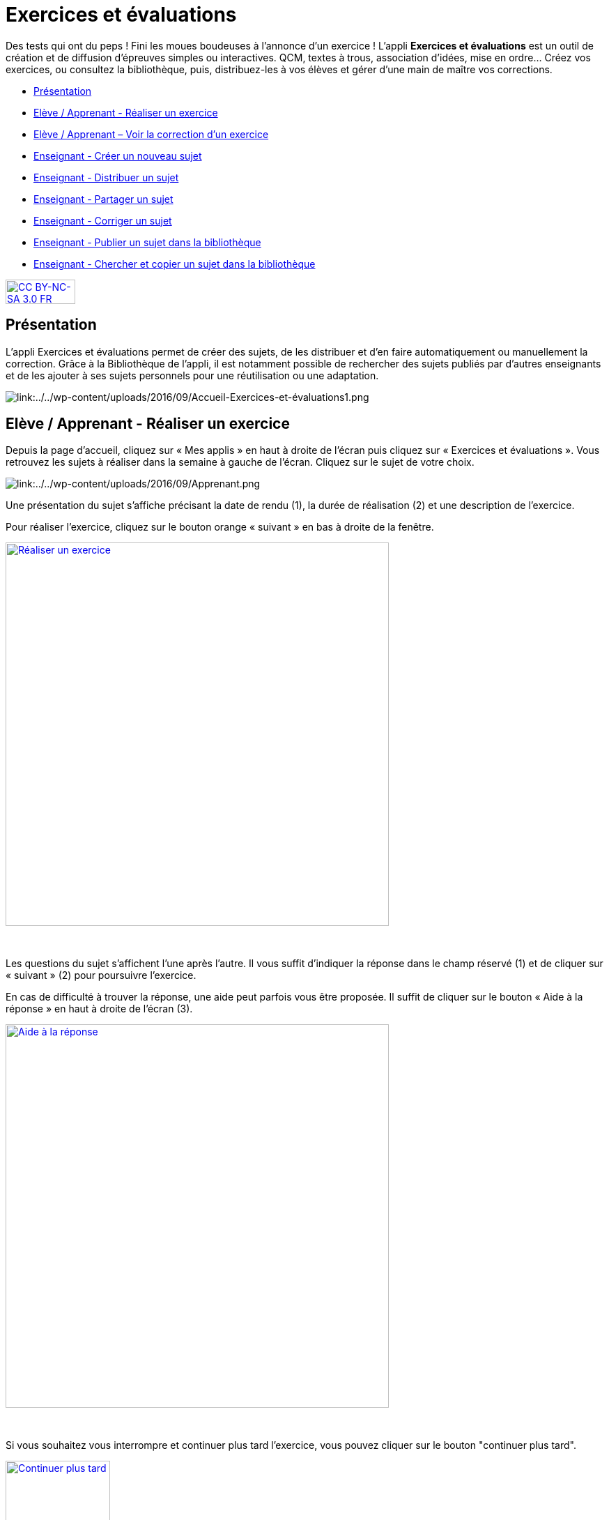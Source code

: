 [[exercices-et-evaluations]]
= Exercices et évaluations

Des tests qui ont du peps ! Fini les moues boudeuses à l’annonce d’un exercice ! L’appli *Exercices et évaluations* est un outil de création et de diffusion d’épreuves simples ou interactives. QCM, textes à trous, association d’idées, mise en ordre… Créez vos exercices, ou consultez la bibliothèque, puis, distribuez-les à vos élèves et gérer d'une main de maître vos corrections.

[[summary]]
* link:index.html?iframe=true#presentation[Présentation]
* link:index.html?iframe=true#cas-d-usage-1[Elève / Apprenant - Réaliser
un exercice]
* link:index.html?iframe=true#cas-d-usage-2[Elève / Apprenant – Voir la
correction d’un exercice]
* link:index.html?iframe=true#cas-d-usage-3[Enseignant - Créer un
nouveau sujet]
* link:index.html?iframe=true#cas-d-usage-4[Enseignant - Distribuer un
sujet]
* link:index.html?iframe=true#cas-d-usage-5[Enseignant - Partager un
sujet]
* link:index.html?iframe=true#cas-d-usage-6[Enseignant - Corriger un
sujet]
* link:index.html?iframe=true#cas-d-usage-7[Enseignant - Publier un
sujet dans la bibliothèque]
* link:index.html?iframe=true#cas-d-usage-8[Enseignant - Chercher et
copier un sujet dans la bibliothèque]

http://creativecommons.org/licenses/by-nc-sa/3.0/fr/[image:../../wp-content/uploads/2015/03/CC-BY-NC-SA-3.0-FR-300x105.png[CC
BY-NC-SA 3.0 FR,width=100,height=35]]



[[presentation]]
== Présentation

L'appli Exercices et évaluations permet de créer des sujets, de les
distribuer et d’en faire automatiquement ou manuellement la correction.
Grâce à la Bibliothèque de l’appli, il est notamment possible de
rechercher des sujets publiés par d’autres enseignants et de les ajouter
à ses sujets personnels pour une réutilisation ou une adaptation.

image:/assets/Exercices 1.png[alt="link:../../wp-content/uploads/2016/09/Accueil-Exercices-et-évaluations1.png"]

[[cas-d-usage-1]]
== Elève / Apprenant - Réaliser un exercice

Depuis la page d’accueil, cliquez sur « Mes applis » en haut à droite de
l’écran puis cliquez sur « Exercices et évaluations ». Vous retrouvez les sujets à réaliser dans la semaine à gauche de
l’écran. Cliquez sur le sujet de votre choix.

image:/assets/Exercices 2.png[alt="link:../../wp-content/uploads/2016/09/Apprenant.png"]

Une présentation du sujet s’affiche précisant la date de rendu (1), la
durée de réalisation (2) et une description de l’exercice.

Pour réaliser l’exercice, cliquez sur le bouton orange « suivant » en
bas à droite de la fenêtre.

link:../../wp-content/uploads/2016/10/Réaliser-un-exercice.jpg[image:../../wp-content/uploads/2016/10/Réaliser-un-exercice.jpg[Réaliser
un exercice,width=550]]

 

Les questions du sujet s’affichent l’une après l’autre. Il vous suffit
d’indiquer la réponse dans le champ réservé (1) et de cliquer sur
« suivant » (2) pour poursuivre l’exercice.

En cas de difficulté à trouver la réponse, une aide peut parfois vous
être proposée. Il suffit de cliquer sur le bouton « Aide à la réponse »
en haut à droite de l’écran (3).

link:../../wp-content/uploads/2016/10/Aide-à-la-réponse.jpg[image:../../wp-content/uploads/2016/10/Aide-à-la-réponse.jpg[Aide
à la réponse,width=550]]

 

Si vous souhaitez vous interrompre et continuer plus tard l’exercice,
vous pouvez cliquer sur le bouton "continuer plus tard".

link:../../wp-content/uploads/2016/10/Continuer-plus-tard.jpg[image:../../wp-content/uploads/2016/10/Continuer-plus-tard.jpg[Continuer
plus tard,width=150]]

Dans le cas où la date de rendue de la copie est **dépassée**, le sujet
affiché dans la page d’accueil comporte un bouton « rendre la copie »
pour que l’élève puisse tout de même rendre sa copie, en revanche il ne
pourra plus y accéder.

link:../../wp-content/uploads/2016/10/Rendre-copie.jpg[image:../../wp-content/uploads/2016/10/Rendre-copie.jpg[Rendre
copie,width=150]]

Une fois l’exercice terminé, cliquez sur rendre la copie. Un message de
confirmation s’affiche :

link:../../wp-content/uploads/2016/10/Rendre-la-copie.jpg[image:../../wp-content/uploads/2016/10/Rendre-la-copie.jpg[Rendre
la copie,width=400]]

[[cas-d-usage-2]]
== Elève / Apprenant – Voir la correction d’un exercice

Lorsqu’un exercice est corrigé, vous êtes informés via une publication
sur le fil de nouveauté.

link:../../wp-content/uploads/2016/10/Notif.jpg[image:../../wp-content/uploads/2016/10/Notif.jpg[Notif,width=400] +
]

Vous pouvez vous rendre sur l’application « Exercices et évaluations »,
cliquez sur l’onglet « terminés » en haut et à gauche de la page (1).

Les sujets corrigés s’affichent.

link:../../wp-content/uploads/2016/10/Terminés.jpg[image:../../wp-content/uploads/2016/10/Terminés.jpg[Terminés,width=500] +
]

Cliquez ensuite sur le sujet dont vous souhaitez voir la correction (2).

Un résumé s’affiche avec le score final et éventuellement des
commentaires formulés par le professeur.

link:../../wp-content/uploads/2016/10/Copie.jpg[image:../../wp-content/uploads/2016/10/Copie.jpg[Copie,width=500] +
]

Vous pouvez ensuite accéder au-dessous à la correction par question.

Les bonnes réponses s’affichent en vert et les mauvaises en rouge.

link:../../wp-content/uploads/2016/10/Question.jpg[image:../../wp-content/uploads/2016/10/Question.jpg[Question,width=500]]

[[cas-d-usage-3]]
== Enseignant - Créer un nouveau sujet

Depuis la page d’accueil, cliquez sur « Mes applis » en haut à droite de
l’écran puis cliquez sur « Exercices et évaluations ».

Pour créer un nouveau sujet, cliquez sur le bouton « nouveau sujet »
dans la page d’accueil de l’appli.

link:../../wp-content/uploads/2016/09/Accueil-nouveau-sujet.png[image:../../wp-content/uploads/2016/09/Accueil-nouveau-sujet.png[Accueil
- nouveau sujet,width=400]]

Saisissez un titre (1) et ajoutez  si vous le souhaitez une image
d’illustration du sujet (sinon c’est l’icône par défaut qui est
affichée) (2). Vous pouvez ajouter une description (3).

Cliquez enfin sur « Enregistrer » (4)

link:../../wp-content/uploads/2016/09/Propriétés-Sujet.jpg[image:../../wp-content/uploads/2016/09/Propriétés-Sujet.jpg[Propriétés
Sujet,width=400]]

Pour ajouter du contenu à votre sujet, cliquez sur « ajouter un
élément » :

link:../../wp-content/uploads/2016/09/Ajouter-un-élément.png[image:../../wp-content/uploads/2016/09/Ajouter-un-élément.png[Ajouter
un élément,width=400]] +
Pour sélectionner le type de contenu à ajouter, cliquez sur « Enoncé »
ou « Question ».

link:../../wp-content/uploads/2016/09/Types-de-questions.jpg[image:../../wp-content/uploads/2016/09/Types-de-questions.jpg[Types
de questions,width=556,height=108]]

Si vous avez sélectionné l’outil question, vous pouvez choisir le type
de question en cliquant sur l’une de ces  icônes.

1.  **Réponse simple**: l’apprenant doit saisir une réponse unique.
2.  **Réponse ouverte**: l’apprenant doit saisir librement la réponse
(expression écrite).
3.  **Réponses multiples**: l’apprenant doit saisir les réponses
possibles.
4.  **QCM**: l’apprenant doit cocher la ou les bonnes réponses parmi
celles proposées.
5.  **Association**: l’apprenant doit relier différentes réponses entre
elles.
6.  **Mise en ordre**: l’apprenant doit classer les réponses proposées
dans le bon ordre.
7.  **Texte à trous**: l’apprenant doit compléter le texte à trous selon
l’une des trois options (saisie libre, liste déroulante, glisser déposer
les réponses).
8.  **Zone à remplir (textes)**: l’apprenant doit saisir la réponse ou
glisser-déposer la réponse à l’endroit prévu sur l’image de fond ou
sélectionner la réponse dans la liste déroulante.
9.  **Zone à remplir (images)**: l’apprenant doit glisser-déposer les
images à l’endroit prévu sur l’image de fond.

Il vous suffit ensuite de compléter les champs de la question en
renseignant :

1.  Le titre
2.  Le nombre de points attribués à la question
3.  L’énoncé à l’aide de l’éditeur de texte
4.  La ou les réponse(s)
5.  L’explication de la réponse
6.  L’aide à la réponse

link:../../wp-content/uploads/2016/09/Renseigner-un-exercice.jpg[image:../../wp-content/uploads/2016/09/Renseigner-un-exercice.jpg[Renseigner
un exercice,width=545,height=310]]

Cliquez ensuite sur « ajouter un élément » et choisissez le type de la
prochaine question.

En cochant la case à gauche du titre de la question, un bandeau orange
en bas de votre écran s’affiche. Vous pouvez « dupliquer » ou
« supprimer » la question.

link:../../wp-content/uploads/2016/09/Case-à-cocher.jpg[image:../../wp-content/uploads/2016/09/Case-à-cocher.jpg[Case
à cocher,width=533,height=81]]

 

Le volet à gauche de l’écran vous permet de glisser et de déposer des
questions avec votre  curseur pour les ordonner.

link:../../wp-content/uploads/2016/09/Menu-navigation.png[image:../../wp-content/uploads/2016/09/Menu-navigation.png[Menu
navigation,width=241,height=300]]

Il est possible de visualiser votre sujet en cliquant sur l’icône
« aperçu » en haut à droite de votre écran.

link:../../wp-content/uploads/2016/09/Aperçu.jpg[image:../../wp-content/uploads/2016/09/Aperçu.jpg[Aperçu,width=250]]

 

[[cas-d-usage-4]]
== Enseignant - Distribuer un sujet

Une fois la création de votre sujet terminée, vous pouvez le distribuer
en cliquant sur l’icône en haut à gauche de votre écran.

link:../../wp-content/uploads/2016/09/Distribuer.jpg[image:../../wp-content/uploads/2016/09/Distribuer.jpg[Distribuer,width=250]]

Saisissez les premières lettres du nom de l’utilisateur ou du groupe
d’utilisateurs que vous recherchez puis sélectionnez le nom de
l’utilisateur ou du groupe.

link:../../wp-content/uploads/2016/09/Destinataires.jpg[image:../../wp-content/uploads/2016/09/Destinataires.jpg[Destinataires,width=400]]

Cliquer ensuite sur le bouton « suivant ».

Les options de distribution s’affichent dans la fenêtre ci-dessous.

Renseignez les dates de début et de fin de distribution (1) ainsi que le
temps de réalisation  (2).

link:../../wp-content/uploads/2016/10/Options-Distribution.jpg[image:../../wp-content/uploads/2016/10/Options-Distribution.jpg[Options-Distribution,width=400]]

En cochant la case « Autoriser l’élève à améliorer sa copie », l’élève
aura la possibilité de revenir sur sa copie après la remise dans la
limite du délai imparti et de la correction par l’enseignant.

Cliquer sur « suivant » puis valider la distribution du sujet.


[[cas-d-usage-5]]
== Enseignant - Partager un sujet

Pour partager un sujet avec d’autres utilisateurs, cliquez sur la case à
cocher correspondant au sujet (1) puis sur le bouton « Partager » (2).

link:../../wp-content/uploads/2016/09/Partager-un-sujet.jpg[image:../../wp-content/uploads/2016/09/Partager-un-sujet.jpg[Partager
un sujet,width=500]]


La fenêtre de partage apparaît. Pour attribuer des droits d’accès à
votre sujet à d’autres utilisateurs, suivez les étapes suivantes :

1.  Saisissez les premières lettres du nom de l’utilisateur ou du groupe
d’utilisateurs que vous recherchez.
2.  Sélectionnez le nom de l’utilisateur ou du groupe.
3.  Cochez les cases correspondant aux droits que vous souhaitez leur
attribuer.

link:../../wp-content/uploads/2016/09/Fenêtre-de-partage.png[image:../../wp-content/uploads/2016/09/Fenêtre-de-partage.png[Fenêtre
de partage,width=400]]

Vous pouvez attribuer différents droits aux autres utilisateurs de
l’ENT :

* Consulter : l’utilisateur peut consulter le sujet.
* Contribuer : l’utilisateur peut modifier le sujet et le distribuer.
* Gérer : l’utilisateur peut modifier, partager, distribuer ou
supprimer des sujets.

La personne à qui vous avez partagé le sujet peut le retrouver dans la
rubrique « Sujets partagés avec moi ». En fonction des droits accordés,
elle a la possibilité de le modifier et de le distribuer en cliquant sur
l’intitulé du sujet.

link:../../wp-content/uploads/2016/09/Sujets-partagés-avec-moi.jpg[image:../../wp-content/uploads/2016/09/Sujets-partagés-avec-moi.jpg[Sujets
partagés avec moi,width=400] +]

Elle peut aussi copier le sujet en cochant la case en bas à droite du
sujet et faire des modifications dans sa propre version.

link:../../wp-content/uploads/2016/09/Copier.jpg[image:../../wp-content/uploads/2016/09/Copier.jpg[Copier,width=544,height=38]]

_Nota Bene : Contrairement à la publication de sujet dans la
bibliothèque (cf. onglet dédié) cette fonction de partage est restreinte
aux seules personnes à qui les droits de consultation, contribution
et/ou gestion ont été ouverts._

 
[[cas-d-usage-6]]
== Enseignant - Corriger un sujet

Pour corriger un sujet, cliquez sur l’onglet « Mes corrections » en haut
à gauche de l’écran.

link:../../wp-content/uploads/2016/09/Mes-corrections.jpg[image:../../wp-content/uploads/2016/09/Mes-corrections.jpg[Mes
corrections,width=500]]

Cliquez sur le sujet que vous souhaitez corriger.

Vous arrivez sur la liste des élèves du groupe auquel vous avez
distribué le sujet.

Cliquez sur le nom de l’élève pour corriger la copie (1).

link:../../wp-content/uploads/2016/09/Corrections.jpg[image:../../wp-content/uploads/2016/09/Corrections.jpg[Corrections,width=600,height=131]]

Vous pouvez cochez la case à gauche du nom de l’élève pour changer à la
volée le statut de ou de plusieurs copies en "corrigé" (2).

[[cas-d-usage-7]]
== Enseignant - Publier un sujet dans la bibliothèque

Si vous souhaitez publier votre propre sujet dans la bibliothèque. Il
vous suffit de cliquer sur l’onglet « Mes sujets » et de cocher la case
en bas à droite du sujet que vous voulez publier (1). Le bandeau orange
en bas de l’écran s’affiche. Cliquez sur le bouton « publiez dans la
bibliothèque »
(2).link:../../wp-content/uploads/2016/09/Biliothèque-3.jpg[image:../../wp-content/uploads/2016/09/Biliothèque-3.jpg[Biliothèque
3,width=500]]

[[cas-d-usage-8]]
== Enseignant - Chercher et copier un sujet dans la bibliothèque

Pour retrouver un sujet dans la bibliothèque, cliquez sur l’onglet
« Bibliothèque » en haut à gauche de l’écran. Vous pouvez ensuite
rechercher un sujet par étiquettes (2), titre (3) ou à l’aide du filtre
par matière ou niveau (4).

link:../../wp-content/uploads/2016/09/Bibliothèque-1.jpg[image:../../wp-content/uploads/2016/09/Bibliothèque-1.jpg[Bibliothèque
1,width=500]]

Il est possible de copier le sujet dans « Mes sujets » en cochant la
case à droite du sujet (1) puis en cliquant sur le bouton « copier dans
mes sujets » (2).

link:../../wp-content/uploads/2016/09/Bibliothèque-2.jpg[image:../../wp-content/uploads/2016/09/Bibliothèque-2.jpg[Bibliothèque
2,width=500]]

